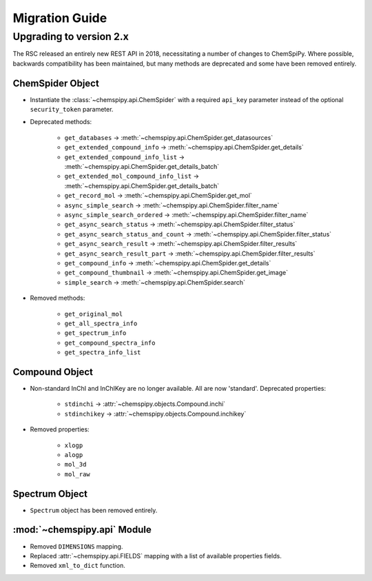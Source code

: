 .. _migrating:

Migration Guide
===============

Upgrading to version 2.x
------------------------

The RSC released an entirely new REST API in 2018, necessitating a number of changes to ChemSpiPy. Where possible,
backwards compatibility has been maintained, but many methods are deprecated and some have been removed entirely.

ChemSpider Object
~~~~~~~~~~~~~~~~~

- Instantiate the :class:`~chemspipy.api.ChemSpider` with a required ``api_key`` parameter instead of the optional
  ``security_token`` parameter.

- Deprecated methods:

    - ``get_databases`` → :meth:`~chemspipy.api.ChemSpider.get_datasources`
    - ``get_extended_compound_info`` → :meth:`~chemspipy.api.ChemSpider.get_details`
    - ``get_extended_compound_info_list`` → :meth:`~chemspipy.api.ChemSpider.get_details_batch`
    - ``get_extended_mol_compound_info_list`` → :meth:`~chemspipy.api.ChemSpider.get_details_batch`
    - ``get_record_mol`` → :meth:`~chemspipy.api.ChemSpider.get_mol`
    - ``async_simple_search`` → :meth:`~chemspipy.api.ChemSpider.filter_name`
    - ``async_simple_search_ordered`` → :meth:`~chemspipy.api.ChemSpider.filter_name`
    - ``get_async_search_status`` → :meth:`~chemspipy.api.ChemSpider.filter_status`
    - ``get_async_search_status_and_count`` → :meth:`~chemspipy.api.ChemSpider.filter_status`
    - ``get_async_search_result`` → :meth:`~chemspipy.api.ChemSpider.filter_results`
    - ``get_async_search_result_part`` → :meth:`~chemspipy.api.ChemSpider.filter_results`
    - ``get_compound_info`` → :meth:`~chemspipy.api.ChemSpider.get_details`
    - ``get_compound_thumbnail`` → :meth:`~chemspipy.api.ChemSpider.get_image`
    - ``simple_search`` → :meth:`~chemspipy.api.ChemSpider.search`

- Removed methods:

    - ``get_original_mol``
    - ``get_all_spectra_info``
    - ``get_spectrum_info``
    - ``get_compound_spectra_info``
    - ``get_spectra_info_list``

Compound Object
~~~~~~~~~~~~~~~

- Non-standard InChI and InChIKey are no longer available. All are now 'standard'. Deprecated properties:

    - ``stdinchi`` → :attr:`~chemspipy.objects.Compound.inchi`
    - ``stdinchikey`` → :attr:`~chemspipy.objects.Compound.inchikey`

- Removed properties:

    - ``xlogp``
    - ``alogp``
    - ``mol_3d``
    - ``mol_raw``

Spectrum Object
~~~~~~~~~~~~~~~

- ``Spectrum`` object has been removed entirely.

:mod:`~chemspipy.api` Module
~~~~~~~~~~~~~~~~~~~~~~~~~~~~

- Removed ``DIMENSIONS`` mapping.
- Replaced :attr:`~chemspipy.api.FIELDS` mapping with a list of available properties fields.
- Removed ``xml_to_dict`` function.
